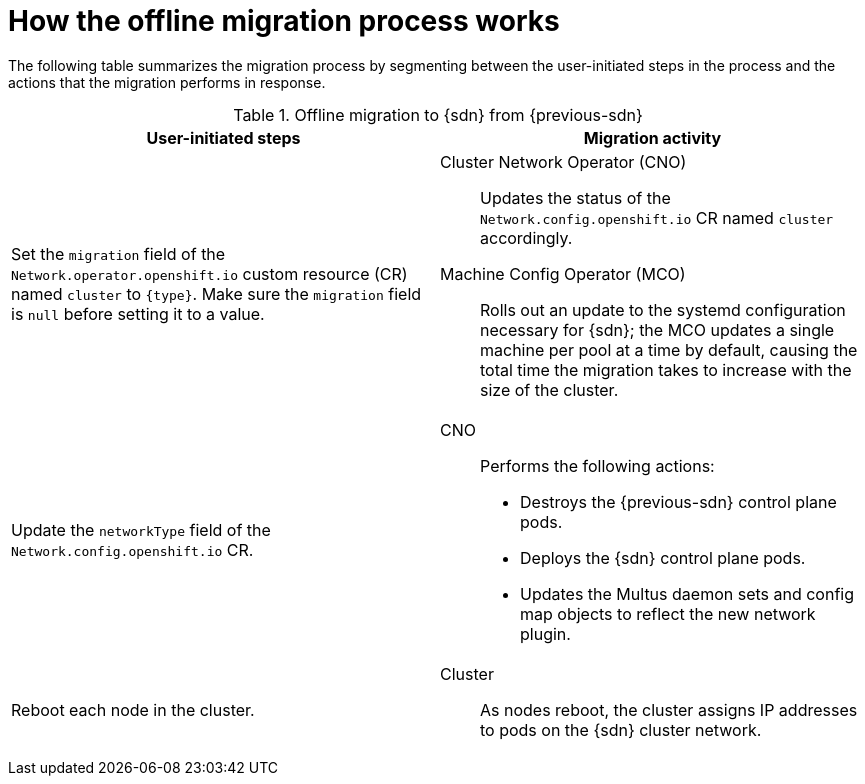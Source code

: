 // Module included in the following assemblies:
//
// * networking/ovn_kubernetes_network_provider/migrate-from-openshift-sdn.adoc
// * networking/openshift_sdn/migrate-to-openshift-sdn.adoc

ifeval::["{context}" == "migrate-to-openshift-sdn"]
:sdn: OpenShift SDN
:previous-sdn: OVN-Kubernetes
:type: OpenShiftSDN
endif::[]
ifeval::["{context}" == "migrate-from-openshift-sdn"]
:sdn: OVN-Kubernetes
:previous-sdn: OpenShift SDN
:type: OVNKubernetes
endif::[]

[id="how-the-migration-process-works_{context}"]
= How the offline migration process works

The following table summarizes the migration process by segmenting between the user-initiated steps in the process and the actions that the migration performs in response.

.Offline migration to {sdn} from {previous-sdn}
[cols="1,1a",options="header"]
|===

|User-initiated steps|Migration activity

|
Set the `migration` field of the `Network.operator.openshift.io` custom resource (CR) named `cluster` to `{type}`. Make sure the `migration` field is `null` before setting it to a value.
|
Cluster Network Operator (CNO):: Updates the status of the `Network.config.openshift.io` CR named `cluster` accordingly.
Machine Config Operator (MCO):: Rolls out an update to the systemd configuration necessary for {sdn}; the MCO updates a single machine per pool at a time by default, causing the total time the migration takes to increase with the size of the cluster.

|Update the `networkType` field of the `Network.config.openshift.io` CR.
|
CNO:: Performs the following actions:
+
--
* Destroys the {previous-sdn} control plane pods.
* Deploys the {sdn} control plane pods.
* Updates the Multus daemon sets and config map objects to reflect the new network plugin.
--

|
Reboot each node in the cluster.
|
Cluster:: As nodes reboot, the cluster assigns IP addresses to pods on the {sdn} cluster network.

|===

ifdef::sdn[]
:!sdn:
endif::[]
ifdef::previous-sdn[]
:!previous-sdn:
endif::[]
ifdef::type[]
:!type:
endif::[]
